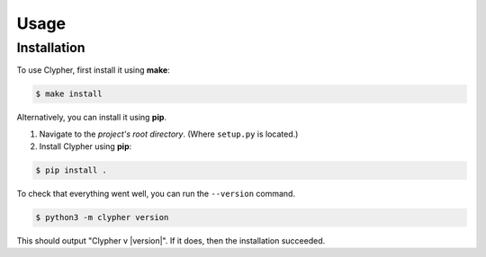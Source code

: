 Usage
=====

Installation
------------

To use Clypher, first install it using **make**:

.. code-block:: console

    $ make install

Alternatively, you can install it using **pip**.

#. Navigate to the *project's root directory*. (Where ``setup.py`` is located.)

#. Install Clypher using **pip**:

.. code-block:: console

    $ pip install .

To check that everything went well, you can run the ``--version`` command.

.. code-block:: console

    $ python3 -m clypher version

This should output "Clypher v |version|". If it does, then the installation succeeded.





